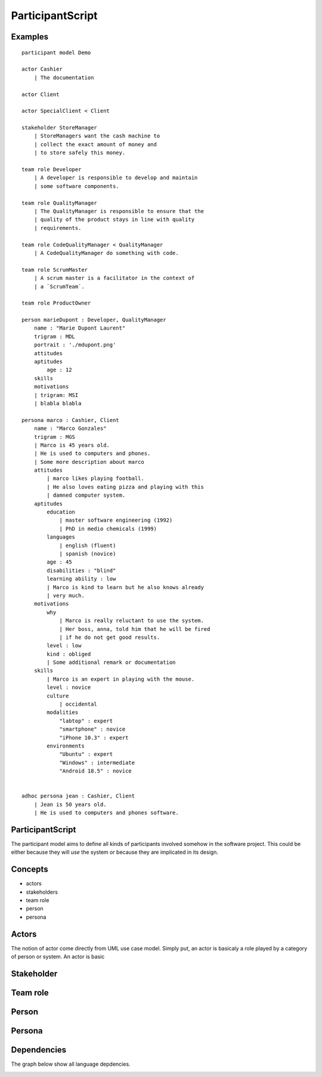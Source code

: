 .. .. coding=utf-8

.. .. highlight:: ParticipantScript

.. index::  ! .pas, ! ParticipantScript
    pair: Script ; ParticipantScript

.. _ParticipantScript:

ParticipantScript
=================

Examples
--------

::

    participant model Demo

    actor Cashier
        | The documentation

    actor Client

    actor SpecialClient < Client

    stakeholder StoreManager
        | StoreManagers want the cash machine to
        | collect the exact amount of money and
        | to store safely this money.

    team role Developer
        | A developer is responsible to develop and maintain
        | some software components.

    team role QualityManager
        | The QualityManager is responsible to ensure that the
        | quality of the product stays in line with quality
        | requirements.

    team role CodeQualityManager < QualityManager
        | A CodeQualityManager do something with code.

    team role ScrumMaster
        | A scrum master is a facilitator in the context of
        | a `ScrumTeam`.

    team role ProductOwner

    person marieDupont : Developer, QualityManager
        name : "Marie Dupont Laurent"
        trigram : MDL
        portrait : './mdupont.png'
        attitudes
        aptitudes
            age : 12
        skills
        motivations
        | trigram: MSI
        | blabla blabla

    persona marco : Cashier, Client
        name : "Marco Gonzales"
        trigram : MGS
        | Marco is 45 years old.
        | He is used to computers and phones.
        | Some more description about marco
        attitudes
            | marco likes playing football.
            | He also loves eating pizza and playing with this
            | damned computer system.
        aptitudes
            education
                | master software engineering (1992)
                | PhD in medio chemicals (1999)
            languages
                | english (fluent)
                | spanish (novice)
            age : 45
            disabilities : "blind"
            learning ability : low
            | Marco is kind to learn but he also knows already
            | very much.
        motivations
            why
                | Marco is really reluctant to use the system.
                | Her boss, anna, told him that he will be fired
                | if he do not get good results.
            level : low
            kind : obliged
            | Some additional remark or documentation
        skills
            | Marco is an expert in playing with the mouse.
            level : novice
            culture
                | occidental
            modalities
                "labtop" : expert
                "smartphone" : novice
                "iPhone 10.3" : expert
            environments
                "Ubuntu" : expert
                "Windows" : intermediate
                "Android 18.5" : novice


    adhoc persona jean : Cashier, Client
        | Jean is 50 years old.
        | He is used to computers and phones software.

ParticipantScript
-----------------

The participant model aims to define all kinds of participants involved
somehow in the software project. This could be either because they
will *use* the system or because they are implicated in its design.

Concepts
--------

* actors
* stakeholders
* team role
* person
* persona

Actors
------

The notion of actor come directly from UML use case model.
Simply put, an actor is basicaly a role played by a category of person
or system. An actor is
basic

Stakeholder
-----------


Team role
---------



Person
------


Persona
-------

Dependencies
------------

The graph below show all language depdencies.

..  image:: media/language-graph-pas.png
    :align: center


..  _`usecase diagrams`: https://www.uml-diagrams.org/use-case-diagrams.html